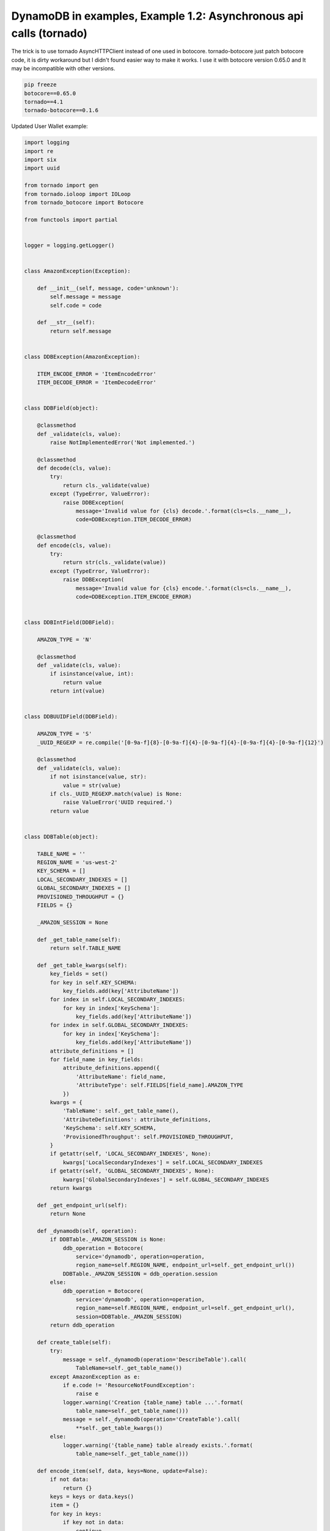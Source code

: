 DynamoDB in examples, Example 1.2: Asynchronous api calls (tornado)
===================================================================

The trick is to use tornado AsyncHTTPClient instead of one used in botocore.
tornado-botocore just patch botocore code, it is dirty workaround but I didn't found easier way to make it works.
I use it with botocore version 0.65.0 and It may be incompatible with other versions.

.. code-block:: bash

    pip freeze
    botocore==0.65.0
    tornado==4.1
    tornado-botocore==0.1.6

Updated User Wallet example:

.. code-block:: python

    import logging
    import re
    import six
    import uuid

    from tornado import gen
    from tornado.ioloop import IOLoop
    from tornado_botocore import Botocore

    from functools import partial


    logger = logging.getLogger()


    class AmazonException(Exception):

        def __init__(self, message, code='unknown'):
            self.message = message
            self.code = code

        def __str__(self):
            return self.message


    class DDBException(AmazonException):

        ITEM_ENCODE_ERROR = 'ItemEncodeError'
        ITEM_DECODE_ERROR = 'ItemDecodeError'


    class DDBField(object):

        @classmethod
        def _validate(cls, value):
            raise NotImplementedError('Not implemented.')

        @classmethod
        def decode(cls, value):
            try:
                return cls._validate(value)
            except (TypeError, ValueError):
                raise DDBException(
                    message='Invalid value for {cls} decode.'.format(cls=cls.__name__),
                    code=DDBException.ITEM_DECODE_ERROR)

        @classmethod
        def encode(cls, value):
            try:
                return str(cls._validate(value))
            except (TypeError, ValueError):
                raise DDBException(
                    message='Invalid value for {cls} encode.'.format(cls=cls.__name__),
                    code=DDBException.ITEM_ENCODE_ERROR)


    class DDBIntField(DDBField):

        AMAZON_TYPE = 'N'

        @classmethod
        def _validate(cls, value):
            if isinstance(value, int):
                return value
            return int(value)


    class DDBUUIDField(DDBField):

        AMAZON_TYPE = 'S'
        _UUID_REGEXP = re.compile('[0-9a-f]{8}-[0-9a-f]{4}-[0-9a-f]{4}-[0-9a-f]{4}-[0-9a-f]{12}')

        @classmethod
        def _validate(cls, value):
            if not isinstance(value, str):
                value = str(value)
            if cls._UUID_REGEXP.match(value) is None:
                raise ValueError('UUID required.')
            return value


    class DDBTable(object):

        TABLE_NAME = ''
        REGION_NAME = 'us-west-2'
        KEY_SCHEMA = []
        LOCAL_SECONDARY_INDEXES = []
        GLOBAL_SECONDARY_INDEXES = []
        PROVISIONED_THROUGHPUT = {}
        FIELDS = {}

        _AMAZON_SESSION = None

        def _get_table_name(self):
            return self.TABLE_NAME

        def _get_table_kwargs(self):
            key_fields = set()
            for key in self.KEY_SCHEMA:
                key_fields.add(key['AttributeName'])
            for index in self.LOCAL_SECONDARY_INDEXES:
                for key in index['KeySchema']:
                    key_fields.add(key['AttributeName'])
            for index in self.GLOBAL_SECONDARY_INDEXES:
                for key in index['KeySchema']:
                    key_fields.add(key['AttributeName'])
            attribute_definitions = []
            for field_name in key_fields:
                attribute_definitions.append({
                    'AttributeName': field_name,
                    'AttributeType': self.FIELDS[field_name].AMAZON_TYPE
                })
            kwargs = {
                'TableName': self._get_table_name(),
                'AttributeDefinitions': attribute_definitions,
                'KeySchema': self.KEY_SCHEMA,
                'ProvisionedThroughput': self.PROVISIONED_THROUGHPUT,
            }
            if getattr(self, 'LOCAL_SECONDARY_INDEXES', None):
                kwargs['LocalSecondaryIndexes'] = self.LOCAL_SECONDARY_INDEXES
            if getattr(self, 'GLOBAL_SECONDARY_INDEXES', None):
                kwargs['GlobalSecondaryIndexes'] = self.GLOBAL_SECONDARY_INDEXES
            return kwargs

        def _get_endpoint_url(self):
            return None

        def _dynamodb(self, operation):
            if DDBTable._AMAZON_SESSION is None:
                ddb_operation = Botocore(
                    service='dynamodb', operation=operation,
                    region_name=self.REGION_NAME, endpoint_url=self._get_endpoint_url())
                DDBTable._AMAZON_SESSION = ddb_operation.session
            else:
                ddb_operation = Botocore(
                    service='dynamodb', operation=operation,
                    region_name=self.REGION_NAME, endpoint_url=self._get_endpoint_url(),
                    session=DDBTable._AMAZON_SESSION)
            return ddb_operation

        def create_table(self):
            try:
                message = self._dynamodb(operation='DescribeTable').call(
                    TableName=self._get_table_name())
            except AmazonException as e:
                if e.code != 'ResourceNotFoundException':
                    raise e
                logger.warning('Creation {table_name} table ...'.format(
                    table_name=self._get_table_name()))
                message = self._dynamodb(operation='CreateTable').call(
                    **self._get_table_kwargs())
            else:
                logger.warning('{table_name} table already exists.'.format(
                    table_name=self._get_table_name()))

        def encode_item(self, data, keys=None, update=False):
            if not data:
                return {}
            keys = keys or data.keys()
            item = {}
            for key in keys:
                if key not in data:
                    continue
                val = self.FIELDS[key].encode(value=data[key])
                if update:
                    item[key] = {
                        'Value': {
                            self.FIELDS[key].AMAZON_TYPE: val
                        },
                        'Action': 'PUT'
                    }
                else:
                    item[key] = {
                        self.FIELDS[key].AMAZON_TYPE: val
                    }
            return item

        def decode_item(self, item, keys=None):
            data = {}
            for key, val in six.iteritems(item):
                if key not in self.FIELDS:
                    continue
                if keys and key not in keys:
                    continue
                data[key] = self.FIELDS[key].decode(
                    val[self.FIELDS[key].AMAZON_TYPE])
            return data


    class DDBUserWallet(DDBTable):

        TABLE_NAME = 'user_wallet'
        KEY_SCHEMA = [{
            'AttributeName': 'user_id',
            'KeyType': 'HASH',
        }]
        PROVISIONED_THROUGHPUT = {
            'ReadCapacityUnits': 1,
            'WriteCapacityUnits': 1
        }
        FIELDS = {
            'user_id': DDBUUIDField,
            'balance': DDBIntField,
        }

        @gen.coroutine
        def update(self, user_id, balance):
            message = yield gen.Task(self._dynamodb(operation='UpdateItem').call,
                TableName=self._get_table_name(),
                Key=self.encode_item(data={'user_id': user_id}),
                AttributeUpdates=self.encode_item(data={'balance': balance}, update=True))
            raise gen.Return(message)

        @gen.coroutine
        def get(self, user_id):
            message = yield gen.Task(self._dynamodb(operation='GetItem').call,
                TableName=self._get_table_name(),
                Key=self.encode_item(data={'user_id': user_id}))
            data = self.decode_item(item=message['Item'])
            raise gen.Return(data)

        # not required, just for example

        def update_(self, user_id, balance):
            """ Synchronous method
            """
            message = self._dynamodb(operation='UpdateItem').call(
                TableName=self._get_table_name(),
                Key=self.encode_item(data={'user_id': user_id}),
                AttributeUpdates=self.encode_item(data={'balance': balance}, update=True))
            return message

        def get_(self, user_id, callback):
            """ Example without coroutine
            """
            return self._dynamodb(operation='GetItem').call(
                TableName=self._get_table_name(),
                Key=self.encode_item(data={'user_id': user_id}),
                callback=callback)


    if __name__ == '__main__':

        user_id = uuid.uuid4()

        user_wallet = DDBUserWallet()
        user_wallet.create_table()

        # You still can run code synchronous if required
        user_wallet.update_(user_id=user_id, balance=100)

        # run asynchronous with callback
        user_wallet.get_(user_id=user_id, callback=print)

        # You even can run methods wrapped with @coroutine synchronously
        ioloop = IOLoop.instance()
        result = ioloop.run_sync(partial(user_wallet.get, user_id=user_id))
        print(result)

        # output:
        # WARNING:root:user_wallet table already exists.
        # {'Item': {'user_id': {'S': 'badff6d6-41d4-46fb-ae74-ba19a2e69cb1'}, 'balance': {'N': '100'}}, 'ResponseMetadata': {'RequestId': '469JL4V0C9GQQJUHCF512VUGVNVV4KQNSO5AEMVJF66Q9ASUAAJG'}}
        # {'user_id': 'badff6d6-41d4-46fb-ae74-ba19a2e69cb1', 'balance': 100}

Tornado application:

.. code-block:: python

    from main import DDBUserWallet
    from tornado import web, ioloop, gen, options


    class UserWalletHandler(web.RequestHandler):

        @gen.coroutine
        def post(self, user_id):
            balance = self.get_body_argument('balance')
            user_wallet = DDBUserWallet()
            yield user_wallet.update(user_id=user_id, balance=int(balance))
            self.write('Updated\n')

        @gen.coroutine
        def get(self, user_id):
            user_wallet = DDBUserWallet()
            response = yield user_wallet.get(user_id=user_id)
            self.write('{balance}\n'.format(balance=response['balance']))


    application = web.Application([
        (r'/wallet/(?P<user_id>\w{8}-\w{4}-\w{4}-\w{4}-\w{12})', UserWalletHandler),
    ], debug=True)


    if __name__ == "__main__":
        options.parse_command_line()
        DDBUserWallet().create_table()
        application.listen(5000)
        ioloop.IOLoop.instance().start()


    # nanvel-air:example_1_2 nanvel$ curl --data "balance=123" http://localhost:5000/wallet/aa4d10c5-dd78-42ca-a077-3789b52ebbe3
    # Updated
    # nanvel-air:example_1_2 nanvel$ curl http://localhost:5000/wallet/aa4d10c5-dd78-42ca-a077-3789b52ebbe3
    # 123

.. info::
    :tags: DynamoDB, Tornado
    :place: Phuket, Thailand

